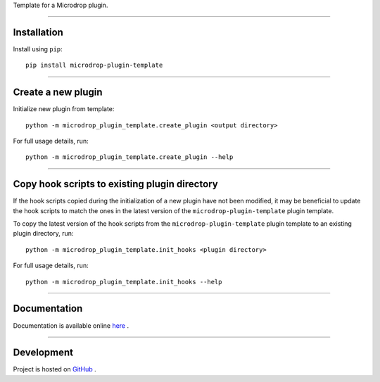 Template for a Microdrop plugin.

--------------

Installation
============

Install using ``pip``:

::

    pip install microdrop-plugin-template

--------------

Create a new plugin
===================

Initialize new plugin from template:

::

    python -m microdrop_plugin_template.create_plugin <output directory>

For full usage details, run:

::

    python -m microdrop_plugin_template.create_plugin --help

--------------

Copy hook scripts to existing plugin directory
==============================================

If the hook scripts copied during the initialization of a new plugin
have not been modified, it may be beneficial to update the hook scripts
to match the ones in the latest version of the
``microdrop-plugin-template`` plugin template.

To copy the latest version of the hook scripts from the
``microdrop-plugin-template`` plugin template to an existing plugin
directory, run:

::

    python -m microdrop_plugin_template.init_hooks <plugin directory>

For full usage details, run:

::

    python -m microdrop_plugin_template.init_hooks --help

--------------

Documentation
=============

Documentation is available online
`here <http://microdrop-plugin-template.readthedocs.io>`__ .

--------------

Development
===========

Project is hosted on
`GitHub <https://github.com/wheeler-microfluidics/microdrop-plugin-template>`__
.
